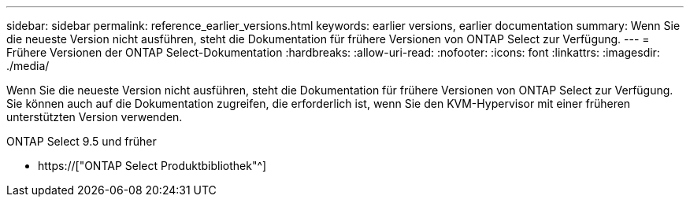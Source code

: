 ---
sidebar: sidebar 
permalink: reference_earlier_versions.html 
keywords: earlier versions, earlier documentation 
summary: Wenn Sie die neueste Version nicht ausführen, steht die Dokumentation für frühere Versionen von ONTAP Select zur Verfügung. 
---
= Frühere Versionen der ONTAP Select-Dokumentation
:hardbreaks:
:allow-uri-read: 
:nofooter: 
:icons: font
:linkattrs: 
:imagesdir: ./media/


[role="lead"]
Wenn Sie die neueste Version nicht ausführen, steht die Dokumentation für frühere Versionen von ONTAP Select zur Verfügung. Sie können auch auf die Dokumentation zugreifen, die erforderlich ist, wenn Sie den KVM-Hypervisor mit einer früheren unterstützten Version verwenden.

.ONTAP Select 9.5 und früher
* https://["ONTAP Select Produktbibliothek"^]

